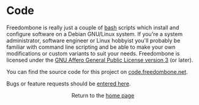 #+TITLE:
#+AUTHOR: Bob Mottram
#+EMAIL: bob@freedombone.net
#+KEYWORDS: freedombone, code
#+DESCRIPTION: Freedombone codebase
#+OPTIONS: ^:nil toc:nil
#+HTML_HEAD: <link rel="stylesheet" type="text/css" href="freedombone.css" />

#+attr_html: :width 80% :height 10% :align center
[[file:images/logo.png]]

* Code

Freedombone is really just a couple of [[https://www.gnu.org/software/bash][bash]] scripts which install and configure software on a Debian GNU/Linux system. If you're a system administrator, software engineer or Linux hobbyist you'll probably be familiar with command line scripting and be able to make your own modifications or custom variants to suit your needs. Freedombone is licensed under the [[https://www.gnu.org/licenses/agpl.html][GNU Affero General Public License version 3]] (or later).

You can find the source code for this project on [[https://code.freedombone.net/bashrc/freedombone][code.freedombone.net]].

Bugs or feature requests should be [[https://code.freedombone.net/bashrc/freedombone/issues][entered here]].

#+BEGIN_EXPORT html
<center>
Return to the <a href="index.html">home page</a>
</center>
#+END_EXPORT
